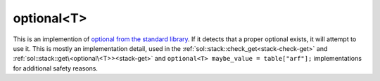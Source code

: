 optional<T>
===========

This is an implemention of `optional from the standard library`_. If it detects that a proper optional exists, it will attempt to use it. This is mostly an implementation detail, used in the :ref:`sol::stack::check_get<stack-check-get>` and :ref:`sol::stack::get\<optional\<T>><stack-get>` and ``optional<T> maybe_value = table["arf"];`` implementations for additional safety reasons.

.. _optional from the standard library: http://en.cppreference.com/w/cpp/utility/optional